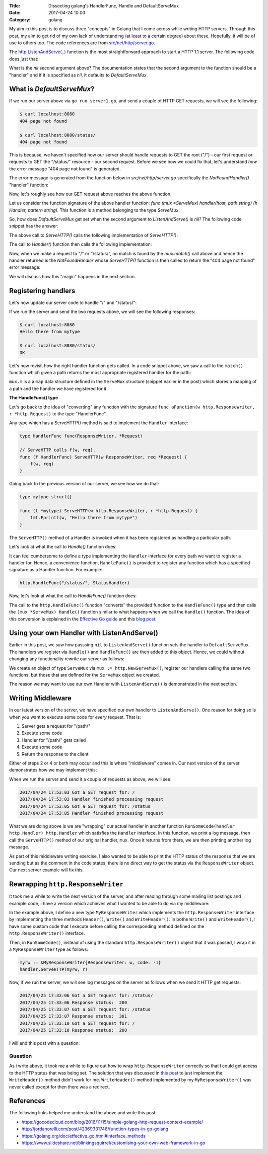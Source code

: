 :Title: Dissecting golang's HandlerFunc, Handle and DefaultServeMux
:Date: 2017-04-24 10:00
:Category: golang

My aim in this post is to discuss three "concepts" in Golang that I come across while writing HTTP servers. Through this
post, my aim to get rid of my own lack of understanding (at least to a certain degree) about these. Hopefully, it will
be of use to others too. The code references are from `src/net/http/server.go <https://golang.org/src/net/http/server.go>`__. 

The `http.ListenAndServe(..) <https://golang.org/pkg/net/http/#ListenAndServe>`__ function is the most straightforward 
approach to start a HTTP 1.1 server. The following code does just that:

.. code-include:: files/golang_http_server/server1.go
    :lexer: python

What is the `nil` second argument above? The documentation states that the second argument to the function should be a 
"handler" and if it is specified as `nil`, it defaults to `DefaultServeMux`.


What is `DefaultServeMux`?
==========================

If we run our server above via ``go run server1.go``, and send a couple of HTTP GET requests, we will see the following:

.. code::
   
   $ curl localhost:8080
   404 page not found
   
   $ curl localhost:8080/status/
   404 page not found

This is because, we haven't specified how our server should handle requests to GET the root ("/") - our first request or 
requests to GET the "/status/" resource - our second request. Before we see how we could fix that, let's understand 
*how* the error message "404 page not found" is generated.

The error message is generated from the function below in `src/net/http/server.go` specifically the `NotFoundHandler()` 
"handler" function:

.. code-include:: files/golang_http_server/snippet1.go
    :lexer: go


Now, let's roughly see how our GET request above reaches the above function. 

Let us consider the function signature of the above handler function: `func (mux *ServeMux) handler(host, path string) (h Handler, pattern string)`. This function is a method belonging to the type `ServeMux`:

.. code-include:: files/golang_http_server/snippet2.go
    :lexer: go


So, how does `DefaultServeMux` get set when the second argument to `ListenAndServe()` is `nil`? The following code 
snippet has the answer:

.. code-include:: files/golang_http_server/snippet3.go
    :lexer: go


The above call to `ServeHTTP()` calls the following implementation of `ServeHTTP()`:

.. code-include:: files/golang_http_server/snippet4.go
    :lexer: go

The call to `Handler()` function then calls the following implementation:

.. code-include:: files/golang_http_server/snippet5.go
    :lexer: go


Now, when we make a request to "/" or "/status/", no match is found by the `mux.match()` call above and hence the 
handler returned is the `NotFoundHandler` whose `ServeHTTP()` function is then called to return the "404 page not found" 
error message:

.. code-include:: files/golang_http_server/snippet6.go
    :lexer: go

We will discuss how this "magic" happens in the next section.

Registering handlers
====================

Let's now update our server code to handle "/" and "/status/":

.. code-include:: files/golang_http_server/server2.go
    :lexer: go

If we run the server and send the two requests above, we will see the following responses:

.. code::

   $ curl localhost:8080
   Hello there from mytype 

   $ curl localhost:8080/status/
   OK



Let's now revisit how the right handler function gets called. In a code snippet above, we saw a call to the ``match()`` function which given a path returns the most appropriate registered handler for the path:


.. code-include:: files/golang_http_server/snippet9.go
    :lexer: go

``mux.m`` is a a ``map`` data structure defined in the ``ServeMux`` structure (snippet earlier in the post) which stores a mapping of a path and the handler we have registered for it.

**The HandleFunc() type**

Let's go back to the idea of "converting" any function with the signature ``func aFunction(w http.ResponseWriter, r *http.Request)`` to the type "HandlerFunc". 

Any type which has a ServeHTTP() method is said to implement the ``Handler`` interface:

.. code::

    type HandlerFunc func(ResponseWriter, *Request)

    // ServeHTTP calls f(w, req).
    func (f HandlerFunc) ServeHTTP(w ResponseWriter, req *Request) {
        f(w, req)
    }


Going back to the previous version of our server, we see how we do that:


.. code::

    type mytype struct{}

    func (t *mytype) ServeHTTP(w http.ResponseWriter, r *http.Request) {
        fmt.Fprintf(w, "Hello there from mytype")
    }

The ``ServeHTTP()`` method of a Handler is invoked when it has been registered as handling a particular path.

Let's look at what the call to `Handle()` function does:

.. code-include:: files/golang_http_server/snippet7.go
    :lexer: go


It can feel cumbersome to define a type implementing the ``Handler`` interface for every path we want to register a handler for. Hence, a convenience function, ``HandleFunc()`` is provided to register any function which has a specified signature as a Handler function. For example:

.. code::

    http.HandleFunc("/status/", StatusHandler)

Now, let's look at what the call to `HandleFunc()` function does:

.. code-include:: files/golang_http_server/snippet8.go
    :lexer: go

The call to the ``http.HandleFunc()`` function "converts" the provided function to the ``HandleFunc()`` type and then calls the ``(mux *ServeMux) Handle()`` function similar to what happens when we call the ``Handle()`` function. The idea of this conversion is explained in the `Effective Go guide <https://golang.org/doc/effective_go.html#interface_methods>`__ and this `blog post <http://jordanorelli.com/post/42369331748/function-types-in-go-golang>`__.



Using your own Handler with ListenAndServe()
============================================

Earlier in this post, we saw how passsing ``nil`` to ``ListenAndServe()`` function sets the handler to ``DefaultServeMux``. The handlers
we register via ``Handle()`` and ``HandleFunc()`` are then added to this object. Hence, we could without changing any functionality rewrite our server as follows:

.. code-include:: files/golang_http_server/server3.go
    :lexer: go

We create an object of type ``ServeMux`` via ``mux := http.NewServeMux()``, register our handlers calling the same two functions, but those that are defined for the ``ServeMux`` object we created.

The reason we may want to use our own Handler with ``ListenAndServe()`` is demonstrated in the next section.


Writing Middleware
==================

In our latest version of the server, we have specified our own handler to ``ListenAndServe()``. One reason for doing so is when you want to execute some code for *every* request. That is:

1. Server gets a request for "/path/"
2. Execute some code
3. Handler for "/path/" gets called
4. Execute some code
5. Return the response to the client

Either of steps 2 or 4 or both may occur and this is where "middleware" comes in. Our next version of the server demonstrates how we may implement this:


.. code-include:: files/golang_http_server/server4.go
    :lexer: go

When we run the server and send it a couple of requests as above, we will see:

.. code::

    2017/04/24 17:53:03 Got a GET request for: /
    2017/04/24 17:53:03 Handler finished processing request
    2017/04/24 17:53:05 Got a GET request for: /status
    2017/04/24 17:53:05 Handler finished processing request

What we are doing above is we are "wrapping" our actual handler in another function ``RunSomeCode(handler http.Handler) http.Handler`` which satisfies the ``Handler`` interface. In this function, we print a log message, then call the ``ServeHTTP()`` method of our original
handler, ``mux``. Once it returns from there, we are then printing another log message.

As part of this middleware writing exercise, I also wanted to be able to print the HTTP status of the response that we are sending but as the comment in the code states, there is no direct way to get the status via the ``ResponseWriter`` object. Our next server example will fix this.

Rewrapping ``http.ResponseWriter``
==================================

It took me a while to write the next version of the server, and after reading through some mailing list postings and example code, 
i have a version which achieves what I wanted to be able to do via my middleware:

.. code-include:: files/golang_http_server/server5.go
    :lexer: go


In the example above, I define a new type ``MyResponseWriter`` which implements the ``http.ResponseWriter`` interface by implementing the
three methods ``Header()``, ``Write()`` and ``WriteHeader()``. In bothe ``Write()`` and ``WriteHeader()``, I have some custom code that I execute before calling the corresponding method defined on the ``http.ResponseWriter()`` interface. 


Then, in ``RunSomeCode()``, instead of using the standard ``http.ResponseWriter()`` object that it was passed, I wrap it in a ``MyResponseWriter`` type as follows:

.. code::
    
    myrw := &MyResponseWriter{ResponseWriter: w, code: -1}
    handler.ServeHTTP(myrw, r)


Now, if we run the server, we will see log messages on the server as follows when we send it HTTP get requests:

.. code::

    2017/04/25 17:33:06 Got a GET request for: /status/
    2017/04/25 17:33:06 Response status:  200
    2017/04/25 17:33:07 Got a GET request for: /status
    2017/04/25 17:33:07 Response status:  301
    2017/04/25 17:33:10 Got a GET request for: /
    2017/04/25 17:33:10 Response status:  200

I will end this post with a question:

Question
~~~~~~~~

As i write above, it took me a while to figure out how to wrap ``http.ResponseWriter`` correctly so that I could get access
to the HTTP status that was being set. The solution that was discussed in `this post <http://grokbase.com/t/gg/golang-nuts/12art4wedc/go-nuts-how-do-i-get-http-status-from-my-own-servehttp-function>`__ to just implement the ``WriteHeader()`` method didn't work for me.
``WriteHeader()`` method implemented by my ``MyResponseWriter()`` was never called except for then there was a redirect.


References
==========

The following links helped me understand the above and write this post:

- https://gocodecloud.com/blog/2016/11/15/simple-golang-http-request-context-example/
- http://jordanorelli.com/post/42369331748/function-types-in-go-golang
- https://golang.org/doc/effective_go.html#interface_methods
- https://www.slideshare.net/blinkingsquirrel/customising-your-own-web-framework-in-go






